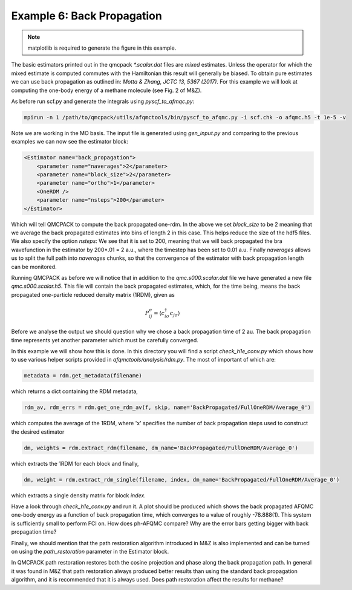 Example 6: Back Propagation
---------------------------

.. note::
    matplotlib is required to generate the figure in this example.

The basic estimators printed out in the qmcpack `*.scalar.dat` files are *mixed*
estimates. Unless the operator for which the mixed estimate is computed commutes with the
Hamiltonian this result will generally be biased. To obtain pure estimates we can use
back propagation as outlined in: `Motta & Zhang, JCTC 13, 5367 (2017)`. For this example
we will look at computing the one-body energy of a methane molecule (see Fig. 2 of M&Z).

As before run scf.py and generate the integrals using `pyscf_to_afmqc.py`:

.. code-block:: bash

    mpirun -n 1 /path/to/qmcpack/utils/afqmctools/bin/pyscf_to_afqmc.py -i scf.chk -o afqmc.h5 -t 1e-5 -v

Note we are working in the MO basis. The input file is generated using `gen_input.py` and
comparing to the previous examples we can now see the estimator block:

.. code-block:: xml

      <Estimator name="back_propagation">
          <parameter name="naverages">2</parameter>
          <parameter name="block_size">2</parameter>
          <parameter name="ortho">1</parameter>
          <OneRDM />
          <parameter name="nsteps">200</parameter>
      </Estimator>

Which will tell QMCPACK to compute the back propagated one-rdm.  In the above we set
`block_size` to be 2 meaning that we average the back propagated estimates into bins of
length 2 in this case. This helps reduce the size of the hdf5 files.  We also specify the
option `nsteps`: We see that it is set to 200, meaning that we will back propagated the
bra wavefunction in the estimator by 200*.01 = 2 a.u., where the timestep has been set to
0.01 a.u. Finally `naverages` allows us to split the full path into `naverages` chunks, so
that the convergence of the estimator with back propagation length can be monitored.


Running QMCPACK as before we will notice that in addition to the `qmc.s000.scalar.dat`
file we have generated a new file `qmc.s000.scalar.h5`. This file will contain the back
propagated estimates, which, for the time being, means the back propagated one-particle
reduced density matrix (1RDM), given as

.. math::

    P^{\sigma}_{ij} = \langle c_{i\sigma}^{\dagger} c_{j\sigma} \rangle

Before we analyse the output we should question why we chose a back propagation time of 2
au.  The back propagation time represents yet another parameter which must be carefully
converged.

In this example we will show how this is done.  In this directory you will find a script
`check_h1e_conv.py` which shows how to use various helper scripts provided in
`afqmctools/analysis/rdm.py`. The most of important of which are:

.. code-block:: python

    metadata = rdm.get_metadata(filename)

which returns a dict containing the RDM metadata,

.. code-block:: python

    rdm_av, rdm_errs = rdm.get_one_rdm_av(f, skip, name='BackPropagated/FullOneRDM/Average_0')

which computes the average of the 1RDM, where 'x' specifies the number of back propagation
steps used to construct the desired estimator

.. code-block:: python

    dm, weights = rdm.extract_rdm(filename, dm_name='BackPropagated/FullOneRDM/Average_0')

which extracts the 1RDM for each block and finally,

.. code-block:: python

    dm, weight = rdm.extract_rdm_single(filename, index, dm_name='BackPropagated/FullOneRDM/Average_0')

which extracts a single density matrix for block `index`.

Have a look through `check_h1e_conv.py` and run it. A plot should be produced which shows
the back propagated AFQMC one-body energy as a function of back propagation time, which
converges to a value of roughly -78.888(1). This system is sufficiently small to perform
FCI on. How does ph-AFQMC compare? Why are the error bars getting bigger with back
propagation time?

Finally, we should mention that the path restoration algorithm introduced in M&Z is also
implemented and can be turned on using the `path_restoration` parameter in the Estimator
block.

In QMCPACK path restoration restores both the cosine projection and phase along the back
propagation path. In general it was found in M&Z that path restoration always produced
better results than using the standard back propagation algorithm, and it is recommended
that it is always used. Does path restoration affect the results for methane?
